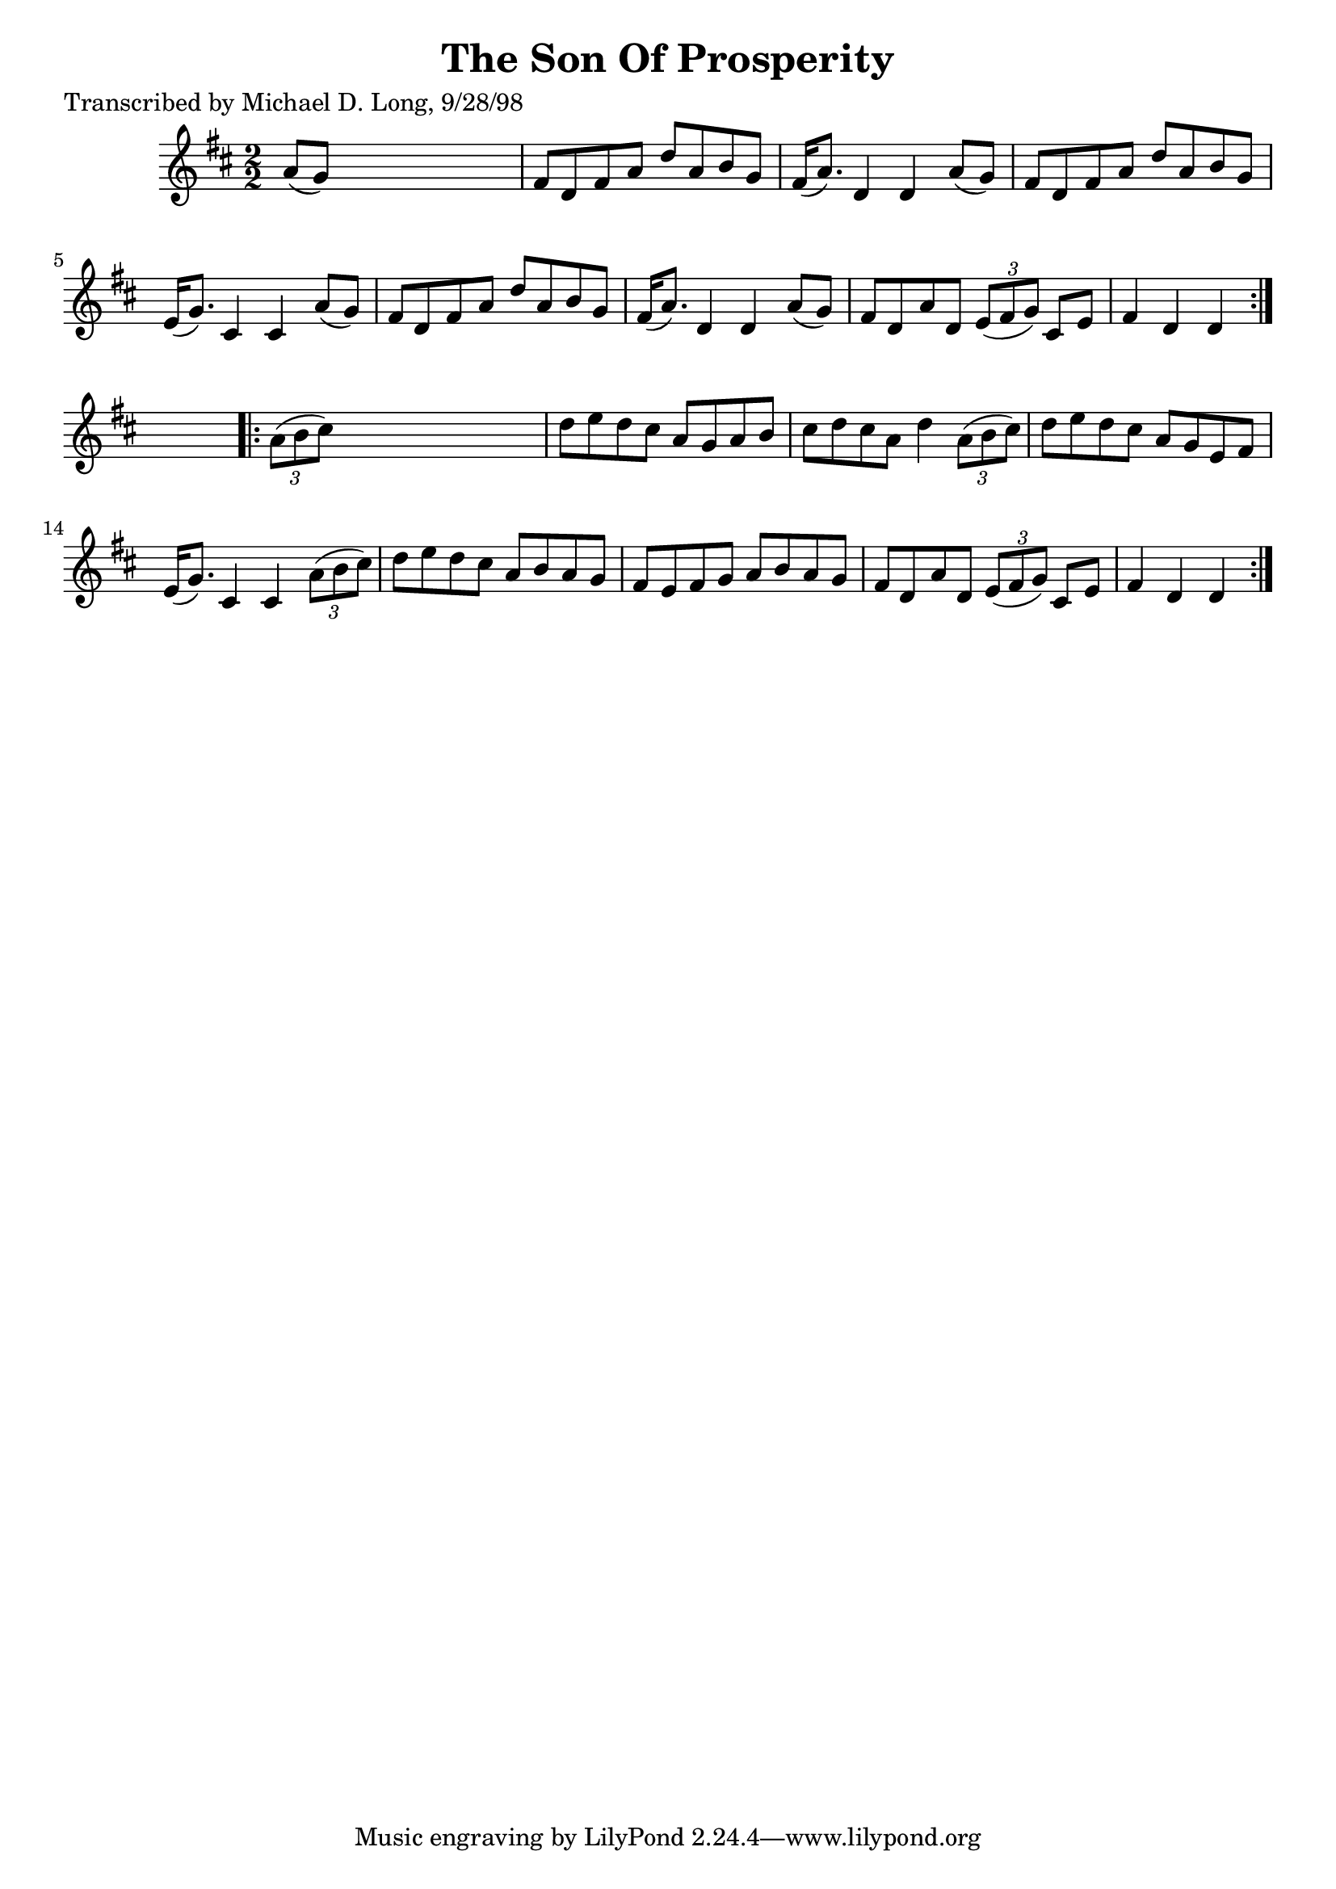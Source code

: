 
\version "2.16.2"
% automatically converted by musicxml2ly from xml/1581_ml.xml

%% additional definitions required by the score:
\language "english"


\header {
    poet = "Transcribed by Michael D. Long, 9/28/98"
    encoder = "abc2xml version 63"
    encodingdate = "2015-01-25"
    title = "The Son Of Prosperity"
    }

\layout {
    \context { \Score
        autoBeaming = ##f
        }
    }
PartPOneVoiceOne =  \relative a' {
    \repeat volta 2 {
        \key d \major \numericTimeSignature\time 2/2 a8 ( [ g8 ) ] s2. | % 2
        fs8 [ d8 fs8 a8 ] d8 [ a8 b8 g8 ] | % 3
        fs16 ( [ a8. ) ] d,4 d4 a'8 ( [ g8 ) ] | % 4
        fs8 [ d8 fs8 a8 ] d8 [ a8 b8 g8 ] | % 5
        e16 ( [ g8. ) ] cs,4 cs4 a'8 ( [ g8 ) ] | % 6
        fs8 [ d8 fs8 a8 ] d8 [ a8 b8 g8 ] | % 7
        fs16 ( [ a8. ) ] d,4 d4 a'8 ( [ g8 ) ] | % 8
        fs8 [ d8 a'8 d,8 ] \times 2/3 {
            e8 ( [ fs8 g8 ) ] }
        cs,8 [ e8 ] | % 9
        fs4 d4 d4 }
    s4 \repeat volta 2 {
        | \barNumberCheck #10
        \times 2/3  {
            a'8 ( [ b8 cs8 ) ] }
        s2. | % 11
        d8 [ e8 d8 cs8 ] a8 [ g8 a8 b8 ] | % 12
        cs8 [ d8 cs8 a8 ] d4 \times 2/3 {
            a8 ( [ b8 cs8 ) ] }
        | % 13
        d8 [ e8 d8 cs8 ] a8 [ g8 e8 fs8 ] | % 14
        e16 ( [ g8. ) ] cs,4 cs4 \times 2/3 {
            a'8 ( [ b8 cs8 ) ] }
        | % 15
        d8 [ e8 d8 cs8 ] a8 [ b8 a8 g8 ] | % 16
        fs8 [ e8 fs8 g8 ] a8 [ b8 a8 g8 ] | % 17
        fs8 [ d8 a'8 d,8 ] \times 2/3 {
            e8 ( [ fs8 g8 ) ] }
        cs,8 [ e8 ] | % 18
        fs4 d4 d4 }
    }


% The score definition
\score {
    <<
        \new Staff <<
            \context Staff << 
                \context Voice = "PartPOneVoiceOne" { \PartPOneVoiceOne }
                >>
            >>
        
        >>
    \layout {}
    % To create MIDI output, uncomment the following line:
    %  \midi {}
    }

